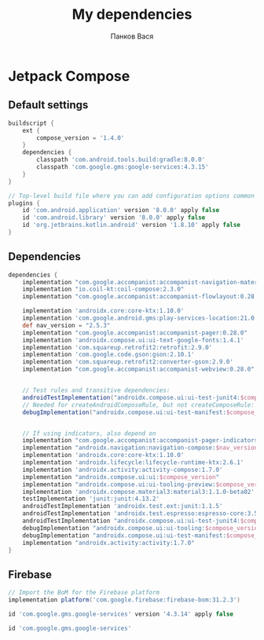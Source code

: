 #+OPTIONS: toc:nil
#+TITLE: My dependencies
#+AUTHOR: Панков Вася

* Jetpack Compose

** Default settings
#+begin_src gradle
buildscript {
    ext {
        compose_version = '1.4.0'
    }
    dependencies {
        classpath 'com.android.tools.build:gradle:8.0.0'
        classpath 'com.google.gms:google-services:4.3.15'
    }
}

// Top-level build file where you can add configuration options common to all sub-projects/modules.
plugins {
    id 'com.android.application' version '8.0.0' apply false
    id 'com.android.library' version '8.0.0' apply false
    id 'org.jetbrains.kotlin.android' version '1.8.10' apply false
}
#+end_src

** Dependencies
#+begin_src gradle
dependencies {
    implementation "com.google.accompanist:accompanist-navigation-material:0.28.0"
    implementation "io.coil-kt:coil-compose:2.3.0"
    implementation "com.google.accompanist:accompanist-flowlayout:0.28.0"

    implementation 'androidx.core:core-ktx:1.10.0'
    implementation 'com.google.android.gms:play-services-location:21.0.1'
    def nav_version = "2.5.3"
    implementation "com.google.accompanist:accompanist-pager:0.28.0"
    implementation 'androidx.compose.ui:ui-text-google-fonts:1.4.1'
    implementation 'com.squareup.retrofit2:retrofit:2.9.0'
    implementation 'com.google.code.gson:gson:2.10.1'
    implementation 'com.squareup.retrofit2:converter-gson:2.9.0'
    implementation "com.google.accompanist:accompanist-webview:0.28.0"


    // Test rules and transitive dependencies:
    androidTestImplementation("androidx.compose.ui:ui-test-junit4:$compose_version")
    // Needed for createAndroidComposeRule, but not createComposeRule:
    debugImplementation("androidx.compose.ui:ui-test-manifest:$compose_version")


    // If using indicators, also depend on
    implementation "com.google.accompanist:accompanist-pager-indicators:0.28.0"
    implementation "androidx.navigation:navigation-compose:$nav_version"
    implementation 'androidx.core:core-ktx:1.10.0'
    implementation 'androidx.lifecycle:lifecycle-runtime-ktx:2.6.1'
    implementation 'androidx.activity:activity-compose:1.7.0'
    implementation "androidx.compose.ui:ui:$compose_version"
    implementation "androidx.compose.ui:ui-tooling-preview:$compose_version"
    implementation 'androidx.compose.material3:material3:1.1.0-beta02'
    testImplementation 'junit:junit:4.13.2'
    androidTestImplementation 'androidx.test.ext:junit:1.1.5'
    androidTestImplementation 'androidx.test.espresso:espresso-core:3.5.1'
    androidTestImplementation "androidx.compose.ui:ui-test-junit4:$compose_version"
    debugImplementation "androidx.compose.ui:ui-tooling:$compose_version"
    debugImplementation "androidx.compose.ui:ui-test-manifest:$compose_version"
    implementation "androidx.activity:activity:1.7.0"
}
#+end_src


** Firebase

#+begin_src gradle
  // Import the BoM for the Firebase platform
  implementation platform('com.google.firebase:firebase-bom:31.2.3')

  id 'com.google.gms.google-services' version '4.3.14' apply false

  id 'com.google.gms.google-services'

#+end_src
